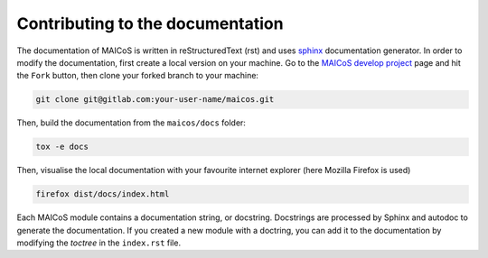 Contributing to the documentation
=================================

The documentation of MAICoS is written in reStructuredText (rst)
and uses `sphinx`_ documentation generator. In order to modify the
documentation, first create a local version on your machine.
Go to the `MAICoS develop project`_ page and hit the ``Fork``
button, then clone your forked branch to your machine:

.. code-block:: bash

    git clone git@gitlab.com:your-user-name/maicos.git

Then, build the documentation from the ``maicos/docs`` folder:

.. code-block:: bash

    tox -e docs

Then, visualise the local documentation
with your favourite internet explorer (here Mozilla Firefox is used)

.. code-block:: bash

    firefox dist/docs/index.html

Each MAICoS module contains a documentation string, or docstring. Docstrings
are processed by Sphinx and autodoc to generate the documentation. If you created
a new module with a doctring, you can add it to the documentation by modifying
the `toctree` in the ``index.rst`` file.

.. _`sphinx` : https://www.sphinx-doc.org/en/master/
.. _`MAICoS develop project` : https://gitlab.com/maicos-devel/maicos
